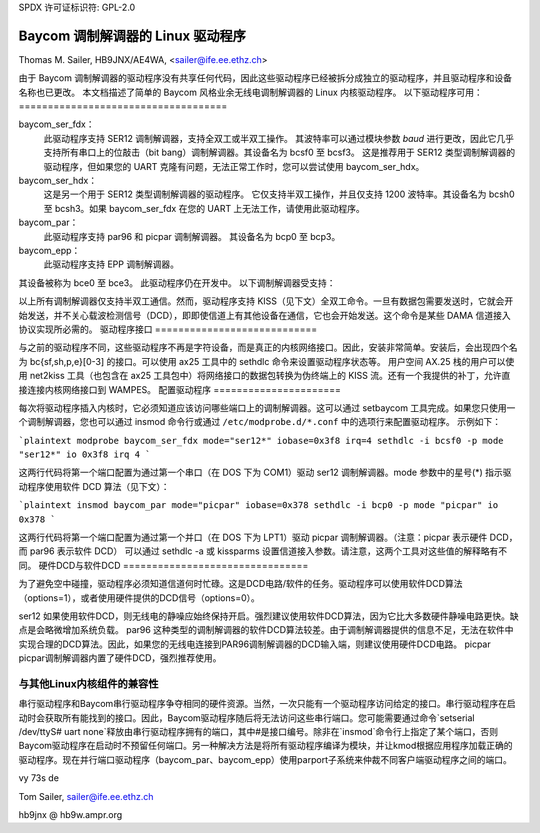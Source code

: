 SPDX 许可证标识符: GPL-2.0

===============================
Baycom 调制解调器的 Linux 驱动程序
===============================

Thomas M. Sailer, HB9JNX/AE4WA, <sailer@ife.ee.ethz.ch>

由于 Baycom 调制解调器的驱动程序没有共享任何代码，因此这些驱动程序已经被拆分成独立的驱动程序，并且驱动程序和设备名称也已更改。
本文档描述了简单的 Baycom 风格业余无线电调制解调器的 Linux 内核驱动程序。
以下驱动程序可用：
====================================

baycom_ser_fdx：
  此驱动程序支持 SER12 调制解调器，支持全双工或半双工操作。
  其波特率可以通过模块参数 `baud` 进行更改，因此它几乎支持所有串口上的位敲击（bit bang）调制解调器。其设备名为 bcsf0 至 bcsf3。
  这是推荐用于 SER12 类型调制解调器的驱动程序，但如果您的 UART 克隆有问题，无法正常工作时，您可以尝试使用 baycom_ser_hdx。

baycom_ser_hdx：
  这是另一个用于 SER12 类型调制解调器的驱动程序。
  它仅支持半双工操作，并且仅支持 1200 波特率。其设备名为 bcsh0 至 bcsh3。如果 baycom_ser_fdx 在您的 UART 上无法工作，请使用此驱动程序。

baycom_par：
  此驱动程序支持 par96 和 picpar 调制解调器。
  其设备名为 bcp0 至 bcp3。

baycom_epp：
  此驱动程序支持 EPP 调制解调器。
其设备被称为 bce0 至 bce3。
此驱动程序仍在开发中。
以下调制解调器受支持：

======= ========================================================================
ser12   这是一个非常简单的 1200 波特率 AFSK 调制解调器。该调制解调器仅包含一个调制/解调芯片，通常是 TI TCM3105。计算机负责再生接收比特时钟以及处理 HDLC 协议。该调制解调器连接到串行端口，因此得名。由于串行端口不用于异步串行通信，所以不能使用内核的串行端口驱动程序，此驱动程序只支持标准串行硬件（8250、16450、16550）。

par96   这是一个符合 G3RUH 标准的 9600 波特率 FSK 调制解调器。该调制解调器完成所有滤波并再生接收时钟。数据通过移位寄存器与 PC 进行传输。移位寄存器填满 16 位后会发出中断信号。然后 PC 以突发方式清空移位寄存器。此调制解调器连接到并行端口，因此得名。该调制解调器将 HDLC 协议和扰码多项式的实现留给 PC。

picpar  这是 Henning Rech（DF9IC）重新设计的 par96 调制解调器。该调制解调器与 par96 协议兼容，但仅使用三个低功耗集成电路，因此可以从并行端口供电，不需要额外的电源。此外，它还集成了载波检测电路。

EPP     这是一款高速调制解调器适配器，连接到增强型并行端口。其目标用户是在高速集线器（76.8 kbit/s）上工作的用户。
eppfpga 这是对 EPP 适配器的重新设计
======= ======================================================================================

以上所有调制解调器仅支持半双工通信。然而，驱动程序支持 KISS（见下文）全双工命令。一旦有数据包需要发送时，它就会开始发送，并不关心载波检测信号（DCD），即即使信道上有其他设备在通信，它也会开始发送。这个命令是某些 DAMA 信道接入协议实现所必需的。
驱动程序接口
============================

与之前的驱动程序不同，这些驱动程序不再是字符设备，而是真正的内核网络接口。因此，安装非常简单。安装后，会出现四个名为 bc{sf,sh,p,e}[0-3] 的接口。可以使用 ax25 工具中的 sethdlc 命令来设置驱动程序状态等。
用户空间 AX.25 栈的用户可以使用 net2kiss 工具（也包含在 ax25 工具包中）将网络接口的数据包转换为伪终端上的 KISS 流。还有一个我提供的补丁，允许直接连接内核网络接口到 WAMPES。
配置驱动程序
======================

每次将驱动程序插入内核时，它必须知道应该访问哪些端口上的调制解调器。这可以通过 setbaycom 工具完成。如果您只使用一个调制解调器，您也可以通过 insmod 命令行或通过 ``/etc/modprobe.d/*.conf`` 中的选项行来配置驱动程序。
示例如下：

```plaintext
modprobe baycom_ser_fdx mode="ser12*" iobase=0x3f8 irq=4
sethdlc -i bcsf0 -p mode "ser12*" io 0x3f8 irq 4
```

这两行代码将第一个端口配置为通过第一个串口（在 DOS 下为 COM1）驱动 ser12 调制解调器。mode 参数中的星号(*) 指示驱动程序使用软件 DCD 算法（见下文）：

```plaintext
insmod baycom_par mode="picpar" iobase=0x378
sethdlc -i bcp0 -p mode "picpar" io 0x378
```

这两行代码将第一个端口配置为通过第一个并口（在 DOS 下为 LPT1）驱动 picpar 调制解调器。（注意：picpar 表示硬件 DCD，而 par96 表示软件 DCD）
可以通过 sethdlc -a 或 kissparms 设置信道接入参数。请注意，这两个工具对这些值的解释略有不同。
硬件DCD与软件DCD
================================

为了避免空中碰撞，驱动程序必须知道信道何时忙碌。这是DCD电路/软件的任务。驱动程序可以使用软件DCD算法（options=1），或者使用硬件提供的DCD信号（options=0）。

ser12   如果使用软件DCD，则无线电的静噪应始终保持开启。强烈建议使用软件DCD算法，因为它比大多数硬件静噪电路更快。缺点是会略微增加系统负载。
par96   这种类型的调制解调器的软件DCD算法较差。由于调制解调器提供的信息不足，无法在软件中实现合理的DCD算法。因此，如果您的无线电连接到PAR96调制解调器的DCD输入端，则建议使用硬件DCD电路。
picpar  picpar调制解调器内置了硬件DCD，强烈推荐使用。

与其他Linux内核组件的兼容性
===============================================

串行驱动程序和Baycom串行驱动程序争夺相同的硬件资源。当然，一次只能有一个驱动程序访问给定的接口。串行驱动程序在启动时会获取所有能找到的接口。因此，Baycom驱动程序随后将无法访问这些串行端口。您可能需要通过命令`setserial /dev/ttyS# uart none`释放由串行驱动程序拥有的端口，其中#是接口编号。除非在`insmod`命令行上指定了某个端口，否则Baycom驱动程序在启动时不预留任何端口。另一种解决方法是将所有驱动程序编译为模块，并让kmod根据应用程序加载正确的驱动程序。现在并行端口驱动程序（baycom_par、baycom_epp）使用parport子系统来仲裁不同客户端驱动程序之间的端口。

vy 73s de

Tom Sailer, sailer@ife.ee.ethz.ch

hb9jnx @ hb9w.ampr.org
